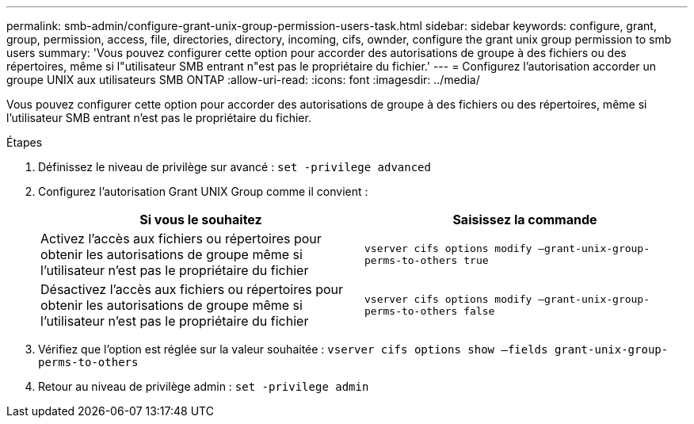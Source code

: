 ---
permalink: smb-admin/configure-grant-unix-group-permission-users-task.html 
sidebar: sidebar 
keywords: configure, grant, group, permission, access, file, directories, directory, incoming, cifs, ownder, configure the grant unix group permission to smb users 
summary: 'Vous pouvez configurer cette option pour accorder des autorisations de groupe à des fichiers ou des répertoires, même si l"utilisateur SMB entrant n"est pas le propriétaire du fichier.' 
---
= Configurez l'autorisation accorder un groupe UNIX aux utilisateurs SMB ONTAP
:allow-uri-read: 
:icons: font
:imagesdir: ../media/


[role="lead"]
Vous pouvez configurer cette option pour accorder des autorisations de groupe à des fichiers ou des répertoires, même si l'utilisateur SMB entrant n'est pas le propriétaire du fichier.

.Étapes
. Définissez le niveau de privilège sur avancé : `set -privilege advanced`
. Configurez l'autorisation Grant UNIX Group comme il convient :
+
|===
| Si vous le souhaitez | Saisissez la commande 


 a| 
Activez l'accès aux fichiers ou répertoires pour obtenir les autorisations de groupe même si l'utilisateur n'est pas le propriétaire du fichier
 a| 
`vserver cifs options modify –grant-unix-group-perms-to-others true`



 a| 
Désactivez l'accès aux fichiers ou répertoires pour obtenir les autorisations de groupe même si l'utilisateur n'est pas le propriétaire du fichier
 a| 
`vserver cifs options modify –grant-unix-group-perms-to-others false`

|===
. Vérifiez que l'option est réglée sur la valeur souhaitée : `vserver cifs options show –fields grant-unix-group-perms-to-others`
. Retour au niveau de privilège admin : `set -privilege admin`

